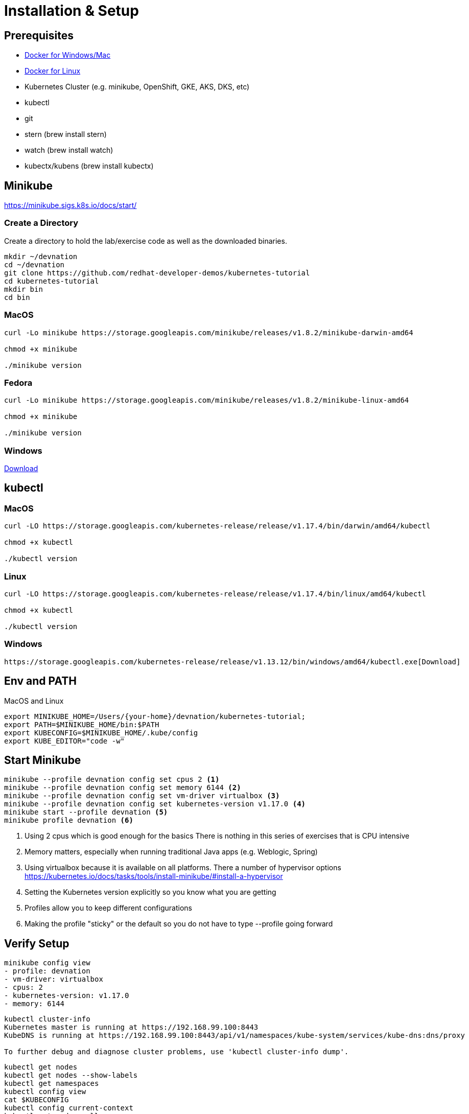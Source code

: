 = Installation & Setup

== Prerequisites

* https://www.docker.com/products/docker-desktop[Docker for Windows/Mac]
* https://docs.docker.com/install/[Docker for Linux]
* Kubernetes Cluster (e.g. minikube, OpenShift, GKE, AKS, DKS, etc)
* kubectl 
* git
* stern (brew install stern)
* watch (brew install watch)
* kubectx/kubens (brew install kubectx)

== Minikube

https://minikube.sigs.k8s.io/docs/start/

=== Create a Directory 

Create a directory to hold the lab/exercise code as well as the downloaded binaries.

----
mkdir ~/devnation
cd ~/devnation
git clone https://github.com/redhat-developer-demos/kubernetes-tutorial
cd kubernetes-tutorial
mkdir bin
cd bin
----

=== MacOS
----
curl -Lo minikube https://storage.googleapis.com/minikube/releases/v1.8.2/minikube-darwin-amd64

chmod +x minikube

./minikube version
----

=== Fedora
----
curl -Lo minikube https://storage.googleapis.com/minikube/releases/v1.8.2/minikube-linux-amd64

chmod +x minikube

./minikube version
----

=== Windows

https://github.com/kubernetes/minikube/releases/download/v1.8.2/minikube-windows-amd64.exe[Download]


== kubectl

=== MacOS
----
curl -LO https://storage.googleapis.com/kubernetes-release/release/v1.17.4/bin/darwin/amd64/kubectl 

chmod +x kubectl

./kubectl version
----

=== Linux
----
curl -LO https://storage.googleapis.com/kubernetes-release/release/v1.17.4/bin/linux/amd64/kubectl 

chmod +x kubectl

./kubectl version
----

=== Windows
----
https://storage.googleapis.com/kubernetes-release/release/v1.13.12/bin/windows/amd64/kubectl.exe[Download]
----

== Env and PATH

MacOS and Linux
----
export MINIKUBE_HOME=/Users/{your-home}/devnation/kubernetes-tutorial;
export PATH=$MINIKUBE_HOME/bin:$PATH
export KUBECONFIG=$MINIKUBE_HOME/.kube/config
export KUBE_EDITOR="code -w"
----

== Start Minikube
----
minikube --profile devnation config set cpus 2 <1>
minikube --profile devnation config set memory 6144 <2>
minikube --profile devnation config set vm-driver virtualbox <3>
minikube --profile devnation config set kubernetes-version v1.17.0 <4>
minikube start --profile devnation <5>
minikube profile devnation <6> 
----

<1> Using 2 cpus which is good enough for the basics
There is nothing in this series of exercises that is CPU intensive 
<2> Memory matters, especially when running traditional Java apps (e.g. Weblogic, Spring)
<3> Using virtualbox because it is available on all platforms.  There a number of hypervisor options
https://kubernetes.io/docs/tasks/tools/install-minikube/#install-a-hypervisor
<4> Setting the Kubernetes version explicitly so you know what you are getting
<5> Profiles allow you to keep different configurations 
<6> Making the profile "sticky" or the default so you do not have to type --profile going forward

== Verify Setup
----
minikube config view
- profile: devnation
- vm-driver: virtualbox
- cpus: 2
- kubernetes-version: v1.17.0
- memory: 6144
----

----
kubectl cluster-info
Kubernetes master is running at https://192.168.99.100:8443
KubeDNS is running at https://192.168.99.100:8443/api/v1/namespaces/kube-system/services/kube-dns:dns/proxy

To further debug and diagnose cluster problems, use 'kubectl cluster-info dump'.
----

----
kubectl get nodes
kubectl get nodes --show-labels
kubectl get namespaces
kubectl config view
cat $KUBECONFIG
kubectl config current-context
kubectl get pods --all-namespaces
kubectl get pods --all-namespaces --show-labels
kubectl get pods --all-namespaces -o wide
----

== OpenShift Installation 

https://www.openshift.com/try

Once you have an OpenShift cluster, setup your KUBECONFIG correctly and then use `oc login`.  The rest of the `kubectl` commands will simply work.


